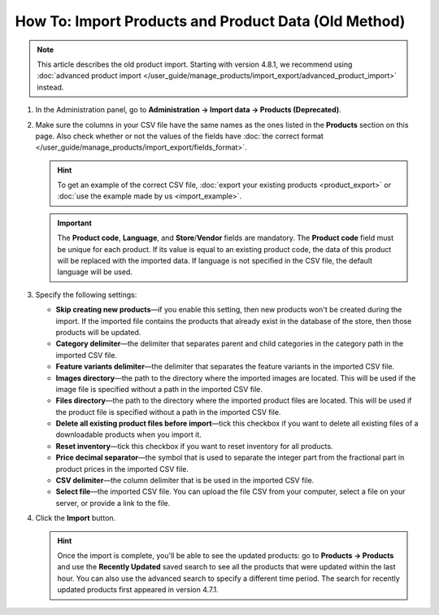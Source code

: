 *****************************************************
How To: Import Products and Product Data (Old Method)
*****************************************************

.. note::

    This article describes the old product import. Starting with version 4.8.1, we recommend using :doc:`advanced product import </user_guide/manage_products/import_export/advanced_product_import>` instead.

#. In the Administration panel, go to **Administration → Import data → Products (Deprecated)**.

#. Make sure the columns in your CSV file have the same names as the ones listed in the **Products** section on this page. Also check whether or not the values of the fields have :doc:`the correct format </user_guide/manage_products/import_export/fields_format>`.

   .. hint::

       To get an example of the correct CSV file, :doc:`export your existing products <product_export>` or :doc:`use the example made by us <import_example>`.

   .. image:: img/import_01.png
       :align: center
       :alt: The names of the columns in an imported CSV file.

   .. important::

       The **Product code**, **Language**, and **Store**/**Vendor** fields are mandatory. The **Product code** field must be unique for each product. If its value is equal to an existing product code, the data of this product will be replaced with the imported data. If language is not specified in the CSV file, the default language will be used.

#. Specify the following settings:

   * **Skip creating new products**—if you enable this setting, then new products won't be created during the import. If the imported file contains the products that already exist in the database of the store, then those products will be updated.

   * **Category delimiter**—the delimiter that separates parent and child categories in the category path in the imported CSV file.

   * **Feature variants delimiter**—the delimiter that separates the feature variants in the imported CSV file.

   * **Images directory**—the path to the directory where the imported images are located. This will be used if the image file is specified without a path in the imported CSV file.

   * **Files directory**—the path to the directory where the imported product files are located. This will be used if the product file is specified without a path in the imported CSV file.

   * **Delete all existing product files before import**—tick this checkbox if you want to delete all existing files of a downloadable products when you import it.

   * **Reset inventory**—tick this checkbox if you want to reset inventory for all products.

   * **Price decimal separator**—the symbol that is used to separate the integer part from the fractional part in product prices in the imported CSV file.

   * **CSV delimiter**—the column delimiter that is be used in the imported CSV file.

   * **Select file**—the imported CSV file. You can upload the file CSV from your computer, select a file on your server, or provide a link to the file.

#. Click the **Import** button.

   .. hint::

       Once the import is complete, you'll be able to see the updated products: go to **Products → Products** and use the **Recently Updated** saved search to see all the products that were updated within the last hour. You can also use the advanced search to specify a different time period. The search for recently updated products first appeared in version 4.7.1.

   .. image:: img/import_02.png
       :align: center
       :alt: The product import settings in CS-Cart.

